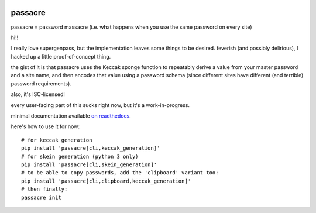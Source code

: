 .. image:: https://travis-ci.org/habnabit/passacre.png

.. image:: https://coveralls.io/repos/habnabit/passacre/badge.png?branch=master


========
passacre
========

passacre = password massacre (i.e. what happens when you use the same password
on every site)

hi!!

I really love supergenpass, but the implementation leaves some things to be
desired. feverish (and possibly delirious), I hacked up a little
proof-of-concept thing.

the gist of it is that passacre uses the Keccak sponge function to repeatably
derive a value from your master password and a site name, and then encodes that
value using a password schema (since different sites have different (and
terrible) password requirements).

also, it's ISC-licensed!

every user-facing part of this sucks right now, but it's a work-in-progress.

minimal documentation available `on readthedocs
<https://passacre.readthedocs.org/en/latest/>`_.

here's how to use it for now::

  # for keccak generation
  pip install 'passacre[cli,keccak_generation]'
  # for skein generation (python 3 only)
  pip install 'passacre[cli,skein_generation]'
  # to be able to copy passwords, add the 'clipboard' variant too:
  pip install 'passacre[cli,clipboard,keccak_generation]'
  # then finally:
  passacre init
